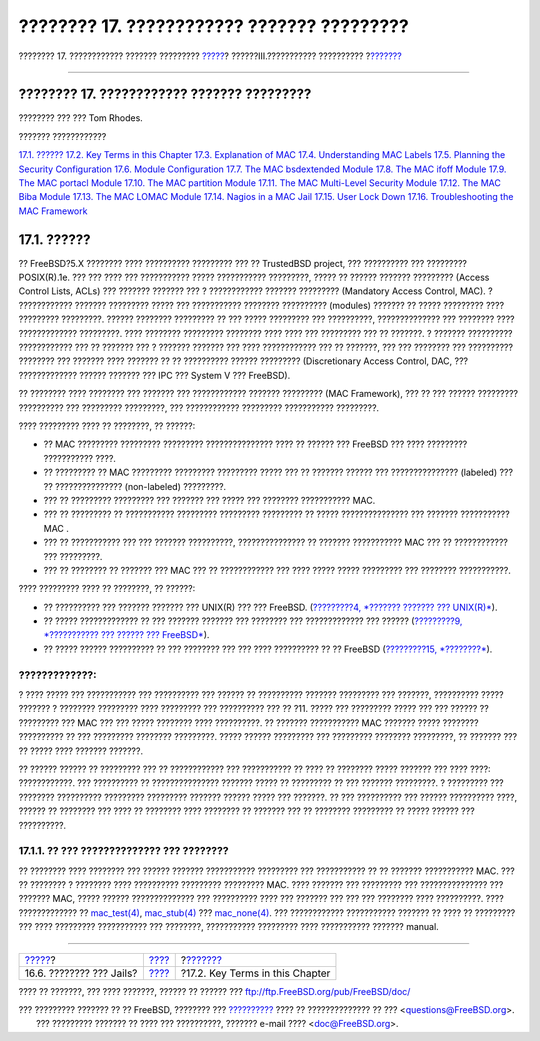 ===========================================
???????? 17. ???????????? ??????? ?????????
===========================================

.. raw:: html

   <div class="navheader">

???????? 17. ???????????? ??????? ?????????
`????? <jails-application.html>`__?
??????III.??????????? ??????????
?\ `??????? <mac-inline-glossary.html>`__

--------------

.. raw:: html

   </div>

.. raw:: html

   <div class="chapter">

.. raw:: html

   <div class="titlepage" xmlns="">

.. raw:: html

   <div>

.. raw:: html

   <div>

???????? 17. ???????????? ??????? ?????????
-------------------------------------------

.. raw:: html

   </div>

.. raw:: html

   <div>

???????? ??? ??? Tom Rhodes.

.. raw:: html

   </div>

.. raw:: html

   </div>

.. raw:: html

   </div>

.. raw:: html

   <div class="toc">

.. raw:: html

   <div class="toc-title">

??????? ????????????

.. raw:: html

   </div>

`17.1. ?????? <mac.html#mac-synopsis>`__
`17.2. Key Terms in this Chapter <mac-inline-glossary.html>`__
`17.3. Explanation of MAC <mac-initial.html>`__
`17.4. Understanding MAC Labels <mac-understandlabel.html>`__
`17.5. Planning the Security Configuration <mac-planning.html>`__
`17.6. Module Configuration <mac-modules.html>`__
`17.7. The MAC bsdextended Module <mac-bsdextended.html>`__
`17.8. The MAC ifoff Module <mac-ifoff.html>`__
`17.9. The MAC portacl Module <mac-portacl.html>`__
`17.10. The MAC partition Module <mac-partition.html>`__
`17.11. The MAC Multi-Level Security Module <mac-mls.html>`__
`17.12. The MAC Biba Module <mac-biba.html>`__
`17.13. The MAC LOMAC Module <mac-lomac.html>`__
`17.14. Nagios in a MAC Jail <mac-implementing.html>`__
`17.15. User Lock Down <mac-userlocked.html>`__
`17.16. Troubleshooting the MAC Framework <mac-troubleshoot.html>`__

.. raw:: html

   </div>

.. raw:: html

   <div class="sect1">

.. raw:: html

   <div class="titlepage" xmlns="">

.. raw:: html

   <div>

.. raw:: html

   <div>

17.1. ??????
------------

.. raw:: html

   </div>

.. raw:: html

   </div>

.. raw:: html

   </div>

?? FreeBSD?5.X ???????? ???? ?????????? ????????? ??? ?? TrustedBSD
project, ??? ?????????? ??? ????????? POSIX(R).1e. ??? ??? ???? ???
??????????? ????? ??????????? ?????????, ????? ?? ?????? ???????
????????? (Access Control Lists, ACLs) ??? ??????? ??????? ??? ?
???????????? ??????? ????????? (Mandatory Access Control, MAC). ?
???????????? ??????? ????????? ????? ??? ??????????? ???????? ??????????
(modules) ??????? ?? ????? ????????? ???? ????????? ?????????. ??????
???????? ????????? ?? ??? ????? ????????? ??? ??????????, ??????????????
??? ???????? ???? ????????????? ?????????. ???? ???????? ?????????
???????? ???? ???? ??? ????????? ??? ?? ???????. ? ??????? ??????????
???????????? ??? ?? ??????? ??? ? ??????? ??????? ??? ???? ????????????
??? ?? ???????, ??? ??? ???????? ??? ?????????? ???????? ??? ???????
???? ??????? ?? ?? ?????????? ?????? ????????? (Discretionary Access
Control, DAC, ??? ????????????? ?????? ??????? ??? IPC ??? System V ???
FreeBSD).

?? ???????? ???? ???????? ??? ??????? ??? ???????????? ??????? ?????????
(MAC Framework), ??? ?? ??? ?????? ????????? ?????????? ??? ?????????
?????????, ??? ???????????? ????????? ??????????? ?????????.

???? ????????? ???? ?? ????????, ?? ??????:

.. raw:: html

   <div class="itemizedlist">

-  ?? MAC ????????? ????????? ????????? ??????????????? ???? ?? ??????
   ??? FreeBSD ??? ???? ????????? ??????????? ????.

-  ?? ????????? ?? MAC ????????? ????????? ????????? ????? ??? ??
   ??????? ?????? ??? ??????????????? (labeled) ??? ?? ???????????????
   (non-labeled) ?????????.

-  ??? ?? ????????? ????????? ??? ??????? ??? ????? ??? ????????
   ??????????? MAC.

-  ??? ?? ????????? ?? ??????????? ????????? ????????? ????????? ??
   ????? ??????????????? ??? ??????? ??????????? MAC .

-  ??? ?? ??????????? ??? ??? ??????? ??????????, ??????????????? ??
   ??????? ??????????? MAC ??? ?? ???????????? ??? ?????????.

-  ??? ?? ???????? ?? ??????? ??? MAC ??? ?? ???????????? ??? ???? ?????
   ????? ????????? ??? ???????? ???????????.

.. raw:: html

   </div>

???? ????????? ???? ?? ????????, ?? ??????:

.. raw:: html

   <div class="itemizedlist">

-  ?? ?????????? ??? ??????? ??????? ??? UNIX(R) ??? ??? FreeBSD.
   (`?????????4, *??????? ??????? ??? UNIX(R)* <basics.html>`__).

-  ?? ????? ????????????? ?? ??? ??????? ??????? ??? ???????? ???
   ????????????? ??? ?????? (`?????????9, *??????????? ??? ?????? ???
   FreeBSD* <kernelconfig.html>`__).

-  ?? ????? ?????? ?????????? ?? ??? ???????? ??? ??? ???? ?????????? ??
   ?? FreeBSD (`?????????15, *????????* <security.html>`__).

.. raw:: html

   </div>

.. raw:: html

   <div class="warning" xmlns="">

?????????????:
~~~~~~~~~~~~~~

? ???? ????? ??? ??????????? ??? ?????????? ??? ?????? ?? ??????????
??????? ????????? ??? ???????, ?????????? ????? ??????? ? ????????
????????? ???? ????????? ??? ?????????? ??? ?? ?11. ????? ??? ?????????
????? ??? ??? ?????? ?? ????????? ??? MAC ??? ??? ????? ???????? ????
??????????. ?? ??????? ??????????? MAC ??????? ????? ???????? ??????????
?? ??? ????????? ???????? ?????????. ????? ?????? ????????? ???
????????? ???????? ?????????, ?? ??????? ??? ?? ????? ???? ???????
???????.

?? ?????? ?????? ?? ????????? ??? ?? ???????????? ??? ??????????? ??
???? ?? ???????? ????? ??????? ??? ???? ????: ????????????. ???
?????????? ?? ??????????????? ??????? ????? ?? ????????? ?? ??? ???????
?????????. ? ????????? ??? ???????? ?????????? ????????? ?????????
??????? ?????? ????? ??? ???????. ?? ??? ?????????? ??? ??????
?????????? ????, ?????? ?? ???????? ??? ???? ?? ???????? ???? ????????
?? ??????? ??? ?? ???????? ????????? ?? ????? ?????? ??? ??????????.

.. raw:: html

   </div>

.. raw:: html

   <div class="sect2">

.. raw:: html

   <div class="titlepage" xmlns="">

.. raw:: html

   <div>

.. raw:: html

   <div>

17.1.1. ?? ??? ?????????????? ??? ????????
~~~~~~~~~~~~~~~~~~~~~~~~~~~~~~~~~~~~~~~~~~

.. raw:: html

   </div>

.. raw:: html

   </div>

.. raw:: html

   </div>

?? ???????? ???? ???????? ??? ?????? ??????? ??????????? ????????? ???
??????????? ?? ?? ??????? ??????????? MAC. ??? ?? ???????? ? ????????
???? ?????????? ????????? ????????? MAC. ???? ??????? ??? ????????? ???
??????????????? ??? ??????? MAC, ????? ?????? ?????????????? ???
?????????? ???? ??? ??????? ??? ??? ??? ???????? ???? ??????????. ????
????????????? ??
`mac\_test(4) <http://www.FreeBSD.org/cgi/man.cgi?query=mac_test&sektion=4>`__,
`mac\_stub(4) <http://www.FreeBSD.org/cgi/man.cgi?query=mac_stub&sektion=4>`__
???
`mac\_none(4) <http://www.FreeBSD.org/cgi/man.cgi?query=mac_none&sektion=4>`__.
??? ???????????? ??????????? ??????? ?? ???? ?? ????????? ??? ????
????????? ??????????? ??? ????????, ??????????? ????????? ????
??????????? ??????? manual.

.. raw:: html

   </div>

.. raw:: html

   </div>

.. raw:: html

   </div>

.. raw:: html

   <div class="navfooter">

--------------

+---------------------------------------+-----------------------------------------+---------------------------------------------+
| `????? <jails-application.html>`__?   | `???? <system-administration.html>`__   | ?\ `??????? <mac-inline-glossary.html>`__   |
+---------------------------------------+-----------------------------------------+---------------------------------------------+
| 16.6. ???????? ??? Jails?             | `???? <index.html>`__                   | ?17.2. Key Terms in this Chapter            |
+---------------------------------------+-----------------------------------------+---------------------------------------------+

.. raw:: html

   </div>

???? ?? ???????, ??? ???? ???????, ?????? ?? ?????? ???
ftp://ftp.FreeBSD.org/pub/FreeBSD/doc/

| ??? ????????? ??????? ?? ?? FreeBSD, ???????? ???
  `?????????? <http://www.FreeBSD.org/docs.html>`__ ???? ??
  ?????????????? ?? ??? <questions@FreeBSD.org\ >.
|  ??? ????????? ??????? ?? ???? ??? ??????????, ??????? e-mail ????
  <doc@FreeBSD.org\ >.
